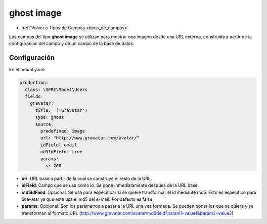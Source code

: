 ===========
ghost image
===========

* :ref:`Volver a Tipos de Campos <tipos_de_campos>`

Los campos del tipo **ghost image** se utilizan para mostrar una imagen desde una URL externa, construida a partir de la configuración del campo y de un campo de la base de datos.

Configuración
=============

En el model.yaml:

.. code-block:: yaml

      production:
        class: \SPRI\Model\Users
        fields:
          gravatar:
            title: _('Gravatar')
            type: ghost
            source:
              predefined: image
              url: "http://www.gravatar.com/avatar/"
              idField: email
              md5IdField: true
              params:
                s: 200

* **url**: URL base a partir de la cual se construye el resto de la URL.
* **idField**: Campo que se usa como id. Se pone inmediatamente despues de la URL base.
* **md5IdField**: Opcional. Se usa para especificar si se quiere transformar el id mediante md5. Esto es específico para Gravatar ya que este usa el md5 del e-mail. Por defecto es false.
* **params**: Opcional. Son los parámetros a pasar a la URL una vez formada. Se pueden poner los que se quiera y se transforman al formato URL (http://www.gravatar.com/avatar/md5deid?param1=value1&param2=value2)
